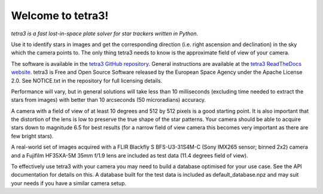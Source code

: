 Welcome to tetra3!
==================

*tetra3 is a fast lost-in-space plate solver for star trackers written in Python.*

Use it to identify stars in images and get the corresponding direction (i.e. right ascension and
declination) in the sky which the camera points to. The only thing tetra3 needs to know is the
approximate field of view of your camera.

The software is available in the `tetra3 GitHub repository <https://github.com/esa/tetra3>`_.
General instructions are available at the
`tetra3 ReadTheDocs website <https://tetra3.readthedocs.io/en/latest/>`_. tetra3 is Free and Open
Source Software released by the European Space Agency under the Apache License 2.0. See NOTICE.txt
in the repository for full licensing details.

Performance will vary, but in general solutions will take less than 10 milliseconds (excluding time
needed to extract the stars from images) with better than 10 arcseconds (50 microradians) accuracy.

A camera with a field of view of at least 10 degrees and 512 by 512 pixels is a good starting point.
It is also important that the distortion of the lens is low to preserve the true shape of the star
patterns. Your camera should be able to acquire stars down to magnitude 6.5 for best results (for
a narrow field of view camera this becomes very important as there are few bright stars).

A real-world set of images acquired with a FLIR Blackfly S BFS-U3-31S4M-C (Sony IMX265 sensor;
binned 2x2) camera and a Fujifilm HF35XA-5M 35mm f/1.9 lens are included as test data (11.4 degrees
field of view).

To effectively use tetra3 with your camera you may need to build a database optimised for your use
case. See the API documentation for details on this. A database built for the test data is included
as default_database.npz and may suit your needs if you have a similar camera setup.
